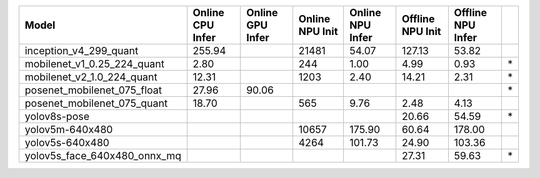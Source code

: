 ============================================= ======= ======= ======= ======= ======= ======= ==
Model                                         Online  Online  Online  Online  Offline Offline   
                                              CPU     GPU     NPU     NPU     NPU     NPU       
                                              Infer   Infer   Init    Infer   Init    Infer     
============================================= ======= ======= ======= ======= ======= ======= ==
inception_v4_299_quant                         255.94           21481   54.07  127.13   53.82   
mobilenet_v1_0.25_224_quant                      2.80             244    1.00    4.99    0.93 \*
mobilenet_v2_1.0_224_quant                      12.31            1203    2.40   14.21    2.31 \*
posenet_mobilenet_075_float                     27.96   90.06                                 \*
posenet_mobilenet_075_quant                     18.70             565    9.76    2.48    4.13   
yolov8s-pose                                                                    20.66   54.59 \*
yolov5m-640x480                                                 10657  175.90   60.64  178.00   
yolov5s-640x480                                                  4264  101.73   24.90  103.36   
yolov5s_face_640x480_onnx_mq                                                    27.31   59.63 \*
============================================= ======= ======= ======= ======= ======= ======= ==
